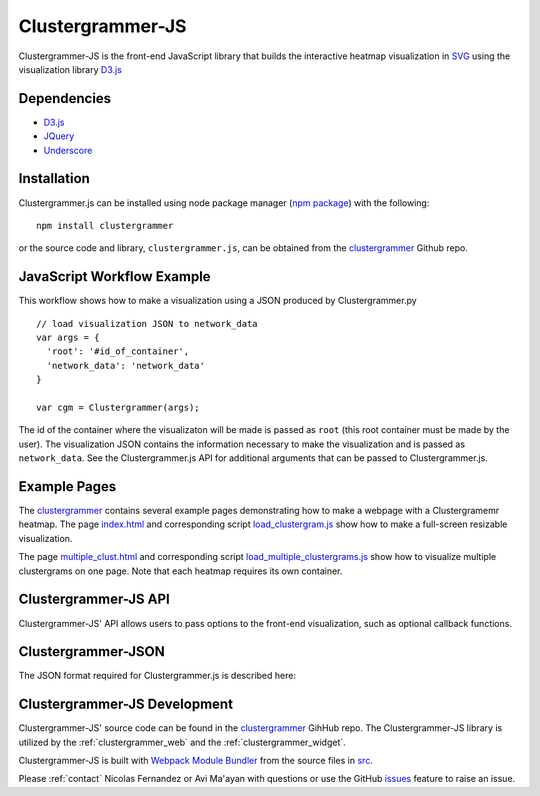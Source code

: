 .. _clustergrammer_js:

Clustergrammer-JS
-----------------
|npm-version|

Clustergrammer-JS is the front-end JavaScript library that builds the interactive heatmap visualization in `SVG`_ using the visualization library `D3.js`_


Dependencies
============

- `D3.js`_
- `JQuery`_
- `Underscore`_

Installation
============
Clustergrammer.js can be installed using node package manager (`npm package`_) with the following:
::

  npm install clustergrammer

or the source code and library, ``clustergrammer.js``, can be obtained from the `clustergrammer`_ Github repo.

.. _javascript_workflow_example:

JavaScript Workflow Example
============================
This workflow shows how to make a visualization using a JSON produced by Clustergrammer.py
::

  // load visualization JSON to network_data
  var args = {
    'root': '#id_of_container',
    'network_data': 'network_data'
  }

  var cgm = Clustergrammer(args);

The id of the container where the visualizaton will be made is passed as ``root`` (this root container must be made by the user). The visualization JSON contains the information necessary to make the visualization and is passed as ``network_data``. See the Clustergrammer.js API for additional arguments that can be passed to Clustergrammer.js.

.. _example_pages:

Example Pages
=============
The `clustergrammer`_ contains several example pages demonstrating how to make a webpage with a Clustergramemr heatmap. The page `index.html`_ and corresponding script `load_clustergram.js`_ show how to make a full-screen resizable visualization.

The page `multiple_clust.html`_ and corresponding script `load_multiple_clustergrams.js`_ show how to visualize multiple clustergrams on one page. Note that each heatmap requires its own container.

.. _clustergrammer_js_api:

Clustergrammer-JS API
=====================
Clustergrammer-JS' API allows users to pass options to the front-end visualization, such as optional callback functions.

.. _clustergrammer_json:

Clustergrammer-JSON
===================
The JSON format required for Clustergrammer.js is described here:

.. _clustergrammer_js_dev:

Clustergrammer-JS Development
=============================
Clustergrammer-JS' source code can be found in the `clustergrammer`_ GihHub repo. The Clustergrammer-JS library is utilized by the :ref:`clustergrammer_web` and the :ref:`clustergrammer_widget`.

Clustergrammer-JS is built with `Webpack Module Bundler`_ from the source files in `src`_.

Please :ref:`contact` Nicolas Fernandez or Avi Ma'ayan with questions or use the GitHub `issues`_ feature to raise an issue.

.. _`SVG`: https://en.wikipedia.org/wiki/Scalable_Vector_Graphics
.. _`clustergrammer`: https://github.com/MaayanLab/clustergrammer
.. _`npm package`: https://www.npmjs.com/package/clustergrammer
.. _`index.html`: https://github.com/MaayanLab/clustergrammer/blob/master/index.html
.. _`load_clustergram.js`: https://github.com/MaayanLab/clustergrammer/blob/master/js/load_clustergram.js
.. _`multiple_clust.html`: https://github.com/MaayanLab/clustergrammer/blob/master/multiple_clustergrams.html
.. _`load_multiple_clustergrams.js`: https://github.com/MaayanLab/clustergrammer/blob/master/js/load_multiple_clustergrams.js
.. _`D3.js`: https://d3js.org/
.. _`JQuery`: https://jquery.com/
.. _`Underscore`: http://underscorejs.org/
.. _`Webpack Module Bundler`: https://webpack.github.io/
.. _`src`: https://github.com/MaayanLab/clustergrammer/tree/master/src
.. _`issues`: https://github.com/MaayanLab/clustergrammer/issues

.. |npm-version| image:: https://img.shields.io/npm/v/clustergrammer.svg
    :alt: version
    :scale: 100%
    :target: https://www.npmjs.com/package/clustergrammer
